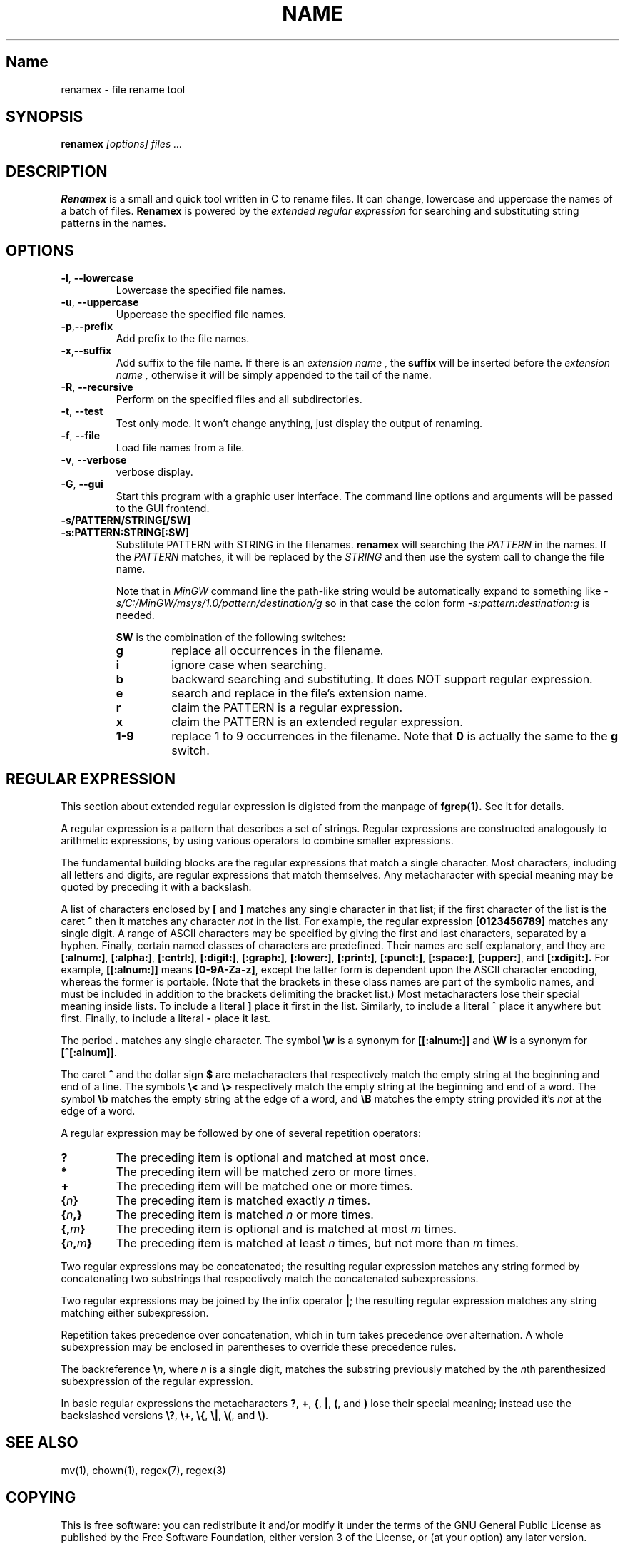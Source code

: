 .TH NAME SECTION
.SH Name
renamex \- file rename tool

.SH SYNOPSIS
.B renamex
.I [options]  files ...

.SH DESCRIPTION
.BR Renamex 
is a small and quick tool written in C to rename files. 
It can change, lowercase and uppercase the names of a batch of files.
.BR Renamex 
is powered by the 
.I extended regular expression 
for searching and substituting string patterns in the names.

.SH OPTIONS
.TP
.BR \-l , " \-\-lowercase"
Lowercase the specified file names.

.TP
.BR \-u , " \-\-uppercase"
Uppercase the specified file names.

.TP
.BR \-p , "\-\-prefix"
Add prefix to the file names.

.TP
.BR \-x , "\-\-suffix"
Add suffix to the file name. If there is an 
.I extension name ,
the
.B suffix
will be inserted before the 
.I extension name ,
otherwise it will be simply appended to the tail of the name.

.TP
.BR \-R , " \-\-recursive"
Perform on the specified files and all subdirectories.

.TP
.BR \-t , " \-\-test"
Test only mode. It won't change anything, just display the output of 
renaming.

.TP
.BR \-f , " \-\-file"
Load file names from a file.

.TP
.BR \-v , " \-\-verbose"
verbose display.

.TP
.BR \-G , " \-\-gui"
Start this program with a graphic user interface. The command line
options and arguments will be passed to the GUI frontend.

.TP
.BR \-s/PATTERN/STRING[/SW]
.TP
.BR \-s:PATTERN:STRING[:SW]
Substitute PATTERN with STRING in the filenames.
.B renamex
will searching the
.I PATTERN
in the names. If the 
.I PATTERN
matches, it will be replaced by the 
.I STRING
and then use the system call to change the file name.

Note that in 
.I MinGW
command line the path-like string would be automatically expand to something like
.I -s/C:/MinGW/msys/1.0/pattern/destination/g
so in that case the colon form 
.I -s:pattern:destination:g
is needed.

.B SW
is the combination of the following switches:
.RS
.TP
.B g
replace all occurrences in the filename.
.TP
.B i
ignore case when searching.
.TP
.B b
backward searching and substituting. It does NOT support regular expression.
.TP
.B e
search and replace in the file's extension name. 
.TP
.B r
claim the PATTERN is a regular expression.
.TP
.B x
claim the PATTERN is an extended regular expression.
.TP
.B 1-9
replace 1 to 9 occurrences in the filename. Note that
.B 0
is actually the same to the
.B g
switch. 

.SH "REGULAR EXPRESSION"
This section about extended regular expression is digisted from the 
manpage of 
.B fgrep(1).
See it for details.
.PP
A regular expression is a pattern that describes a set of strings.
Regular expressions are constructed analogously to arithmetic
expressions, by using various operators to combine smaller expressions.
.PP
The fundamental building blocks are the regular expressions that match
a single character.  Most characters, including all letters and digits,
are regular expressions that match themselves.  Any metacharacter with
special meaning may be quoted by preceding it with a backslash.
.PP
A list of characters enclosed by
.B [
and
.B ]
matches any single
character in that list; if the first character of the list
is the caret
.B ^
then it matches any character
.I not
in the list.
For example, the regular expression
.B [0123456789]
matches any single digit.  A range of ASCII characters
may be specified by giving the first and last characters, separated
by a hyphen.
Finally, certain named classes of characters are predefined.
Their names are self explanatory, and they are
.BR [:alnum:] ,
.BR [:alpha:] ,
.BR [:cntrl:] ,
.BR [:digit:] ,
.BR [:graph:] ,
.BR [:lower:] ,
.BR [:print:] ,
.BR [:punct:] ,
.BR [:space:] ,
.BR [:upper:] ,
and
.BR [:xdigit:].
For example,
.B [[:alnum:]]
means
.BR [0-9A-Za-z] ,
except the latter form is dependent upon the ASCII character encoding,
whereas the former is portable.
(Note that the brackets in these class names are part of the symbolic
names, and must be included in addition to the brackets delimiting
the bracket list.)  Most metacharacters lose their special meaning
inside lists.  To include a literal
.B ]
place it first in the list.  Similarly, to include a literal
.B ^
place it anywhere but first.  Finally, to include a literal
.B \-
place it last.
.PP
The period
.B .
matches any single character.
The symbol
.B \ew
is a synonym for
.B [[:alnum:]]
and
.B \eW
is a synonym for
.BR [^[:alnum]] .
.PP
The caret
.B ^
and the dollar sign
.B $
are metacharacters that respectively match the empty string at the
beginning and end of a line.
The symbols
.B \e<
and
.B \e>
respectively match the empty string at the beginning and end of a word.
The symbol
.B \eb
matches the empty string at the edge of a word,
and
.B \eB
matches the empty string provided it's
.I not
at the edge of a word.
.PP
A regular expression may be followed by one of several repetition operators:
.PD 0
.TP
.B ?
The preceding item is optional and matched at most once.
.TP
.B *
The preceding item will be matched zero or more times.
.TP
.B +
The preceding item will be matched one or more times.
.TP
.BI { n }
The preceding item is matched exactly
.I n
times.
.TP
.BI { n ,}
The preceding item is matched
.I n
or more times.
.TP
.BI {, m }
The preceding item is optional and is matched at most
.I m
times.
.TP
.BI { n , m }
The preceding item is matched at least
.I n
times, but not more than
.I m
times.
.PD
.PP
Two regular expressions may be concatenated; the resulting
regular expression matches any string formed by concatenating
two substrings that respectively match the concatenated
subexpressions.
.PP
Two regular expressions may be joined by the infix operator
.BR | ;
the resulting regular expression matches any string matching
either subexpression.
.PP
Repetition takes precedence over concatenation, which in turn
takes precedence over alternation.  A whole subexpression may be
enclosed in parentheses to override these precedence rules.
.PP
The backreference
.BI \e n\c
\&, where
.I n
is a single digit, matches the substring
previously matched by the
.IR n th
parenthesized subexpression of the regular expression.
.PP
In basic regular expressions the metacharacters
.BR ? ,
.BR + ,
.BR { ,
.BR | ,
.BR ( ,
and
.BR )
lose their special meaning; instead use the backslashed
versions
.BR \e? ,
.BR \e+ ,
.BR \e{ ,
.BR \e| ,
.BR \e( ,
and
.BR \e) .

.SH "SEE ALSO"
mv(1), chown(1), regex(7), regex(3)

.SH COPYING
This is free software: you can redistribute it and/or modify
it under the terms of the GNU General Public License as published by
the Free Software Foundation, either version 3 of the License, or
(at your option) any later version.

This program is distributed in the hope that it will be useful,
but WITHOUT ANY WARRANTY; without even the implied warranty of
MERCHANTABILITY or FITNESS FOR A PARTICULAR PURPOSE.  See the
GNU General Public License for more details.

You should have received a copy of the GNU General Public License
along with this program.  If not, see <http://www.gnu.org/licenses/>.

.SH BUGS
Please send bug reports to "Andy Xuming" <xuming@users.sourceforge.net>

.SH EXAMPLES
.TP
.B renamex "\-l \-R" *
To lowercase all files' names recursively.

.TP
.B renamex "\-u \-s/abc/xyz/gi" *.c
Substitute all 
.I abc 
substrings appeared in C  sources  files  with
.I xyz , 
ignoring the case, then uppercase the whole file name.

.TP
.B renamex "\-v \-s/.c/.cpp/e" *
Find all files which have the
.I '.c' 
extension name in the current directory and change them to 
.I '.cpp' 
extension name. Print the verbose information.

.TP
.B "find . \-name *.c > filename.lst"
.TP
.B renamex "\-s/.c/.cpp/e \-f" filename.lst
Find all files which have the
.I '.c' 
extension name in the current directory and change them to 
.I '.cpp' 
extension name by the list file.

.TP
.B renamex "\-s/abc/12345/bi" *
Read names from the 
.I 'filename.lst' , 
find the last occurrence of 
.I 'abc'
and  replace it with 
.I '12345' , 
ignoring the case.

.TP
.B renamex "\-s/^[A\-Z].*file/nofile/r" *
The target substring starts with a capital letter, and ends with string
.I 'file' . 
There are 0 or any numbers of characters between the capital letter and 
.I 'file' . 
The substring, if encountered in filenames, will be replaced with 
.I 'nofile'.

.TP
.B renamex "\-s/^[A\-Z].+file/nofile/xg" *
Similar to above, except it uses extended regular expression, such as the 
.I '+' 
metacharacter, and replaces all matching strings with 
.I 'nofile'.

.TP
.B renamex "\-t \-s/^[A\-Z].+file/nofile/xg" *
.BR Test mode 
only. Simulate the rename process but no files would be actually changed.



